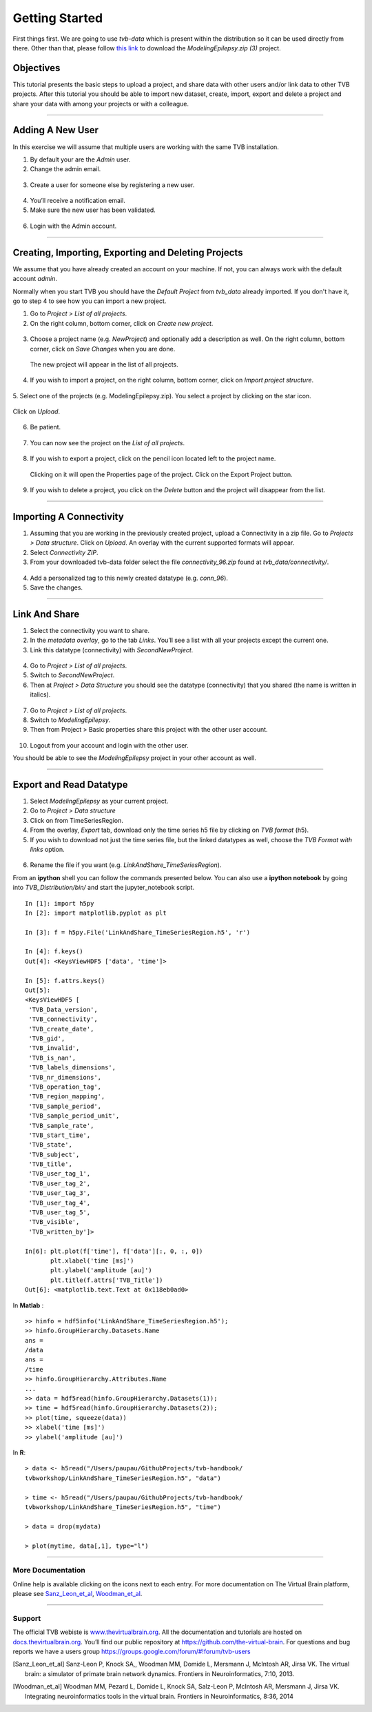 .. _tutorial_0_GettingStarted:

===============
Getting Started
===============

First things first. We are going to use *tvb-data* which is present within the distribution
so it can be used directly from there. Other than that, please follow `this link
<https://www.thevirtualbrain.org/tvb/zwei/client-area/public?_ga=2.222814555.1504534223.1522695590-1355432300.1522695590#>`_ to download the *ModelingEpilepsy.zip (3)* project.

Objectives
----------

This tutorial presents the basic steps to upload a project, and share data with
other users and/or link data to other TVB projects.  After this tutorial you
should be able to import new dataset, create, import, export and delete a project and
share your data with among your projects or with a colleague.

------------------------

Adding A New User
---------------------------

In this exercise we will assume that multiple users are working with the
same TVB installation.


1. By default your are the *Admin* user.

2. Change the admin email.

.. figure:: figures/Users_ChangeAdminEmail.png
   :scale: 30%


3. Create a user for someone else by registering a new user.

.. figure:: figures/Users_AddNewUser.png
   :scale: 30%

4. You’ll receive a notification email.

5. Make sure the new user has been validated.

.. figure:: figures/Users_ValidateNewUser.png
   :scale: 40%

6. Login with the Admin account.

--------------------------------------------

Creating, Importing, Exporting and Deleting Projects
---------------------------------------------------------

We assume that you have already created an account on your machine. If not, you
can always work with the default account *admin*.

Normally when you start TVB you should have the *Default Project* from *tvb_data* already imported.
If you don't have it, go to step 4 to see how you can import a new project.

1. Go to *Project > List of all projects*.

2. On the right column, bottom corner, click on *Create new project*.

.. figure:: figures/Projects_ListOfAllProjects1.png
   :alt: Click on Save Changes
   :scale: 30%

3. Choose a project name (e.g. *NewProject*) and optionally add a description as well.
   On the right column, bottom corner, click on *Save Changes* when you are done.

.. figure:: figures/Projects_CreatingProjects.png
   :alt: Click on Save Changes
   :scale: 30%

   The new project will appear in the list of all projects.

.. figure:: figures/Projects_ListOfAllProjects2.png
   :alt: See the newly created project
   :scale: 30%

4. If you wish to import a project, on the right column, bottom corner,
   click on *Import project structure*.

.. figure:: figures/Projects_Import.png
   :alt: Click on Import project structure
   :scale: 30%

5. Select one of the projects (e.g. ModelingEpilepsy.zip). You select a project by clicking
on the star icon.

.. figure:: figures/Projects_SelectCurrentProject.png
   :alt: Select Current Project
   :scale: 30%

Click on *Upload*.

.. figure:: figures/Projects_ImportOverlay.png
   :alt: Click on Select files
   :scale: 30%

6. Be patient.

.. figure:: figures/Projects_Wait.png
   :alt: Be patient, it will take a few minutes.
   :scale: 30%

7. You can now see the project on the *List of all projects*.

.. figure:: figures/Projects_Done.png
   :alt: The imported project can be seen in the list of all projects.
   :scale: 30%

8. If you wish to export a project, click on the pencil icon located left to the project name.

.. figure:: figures/Projects_PencilIcon.png
   :alt: Pencil Icon
   :scale: 30%

   Clicking on it will open the Properties page of the project. Click on the Export Project button.

.. figure:: figures/Projects_PropertiesPage.png
   :alt: Project Properties page
   :scale: 30%

9. If you wish to delete a project, you click on the *Delete* button and the project
   will disappear from the list.

------------------------

Importing A Connectivity
------------------------

1. Assuming that you are working in the previously created project, upload a Connectivity in
   a zip file. Go to *Projects > Data structure*. Click on *Upload*. An
   overlay with the current supported formats will appear. 

2. Select *Connectivity ZIP*.

3. From your downloaded tvb-data folder select the file *connectivity_96.zip* found at *tvb_data/connectivity/*.

.. figure:: figures/ImportConnectivity_Uploaders.png
   :alt: Supported data formats.
   :scale: 30%

4. Add a personalized tag to this newly created datatype (e.g.
   *conn\_96*).

5. Save the changes.

.. figure:: figures/ImportConnectivity_TagDatatype.png
   :alt: Add a personalized tag.
   :scale: 50%

------------------------

Link And Share
---------------

1. Select the connectivity you want to share.

2. In the *metadata overlay*, go to the tab *Links*. You’ll see a list with all
   your projects except the current one.

3. Link this datatype (connectivity) with *SecondNewProject*.

.. figure:: figures/LinkAndShare_LinksTab.png
   :alt: Links tab.
   :scale: 30%

4. Go to *Project > List of all projects*.

5. Switch to *SecondNewProject*.

6. Then at *Project > Data Structure* you should see
   the datatype (connectivity) that you shared (the name is written in italics).

.. figure:: figures/LinkAndShare_LinkedDatatype.png
   :alt: You can see the datatype that you shared from NewProject.
   :scale: 60%

7. Go to *Project > List of all projects*.

8. Switch to *ModelingEpilepsy*.

9. Then from Project > Basic properties share this project with the other user account.

.. figure:: figures/LinkAndShare_LinkedProject.png
   :alt: Click on the checkbox next to the user you want to share the project with
   :scale: 30%

10. Logout from your account and login with the other user.

You should be able to see the *ModelingEpilepsy* project in your other account as well.


------------------------

Export and Read Datatype
---------------

1. Select *ModelingEpilepsy* as your current project.

2. Go to *Project > Data structure*

3. Click on |node_tr| from TimeSeriesRegion.

4. From the overlay, *Export* tab, download only the time series h5 file by clicking on *TVB format* (h5).

5. If you wish to download not just the time series file, but the linked datatypes as well,
   choose the *TVB Format with links* option.

.. figure:: figures/ExportDatatype.png
   :alt: Export with or without links
   :scale: 30%

6. Rename the file if you want (e.g. *LinkAndShare\_TimeSeriesRegion*).

From an **ipython** shell you can follow the commands presented below. 
You can also use a **ipython notebook** by going into *TVB_Distribution/bin/* and 
start the jupyter_notebook script.


::

    In [1]: import h5py
    In [2]: import matplotlib.pyplot as plt

    In [3]: f = h5py.File('LinkAndShare_TimeSeriesRegion.h5', 'r')

    In [4]: f.keys()
    Out[4]: <KeysViewHDF5 ['data', 'time']>

    In [5]: f.attrs.keys()
    Out[5]: 
    <KeysViewHDF5 [
     'TVB_Data_version',
     'TVB_connectivity',
     'TVB_create_date',
     'TVB_gid',
     'TVB_invalid',
     'TVB_is_nan',
     'TVB_labels_dimensions',
     'TVB_nr_dimensions',
     'TVB_operation_tag',
     'TVB_region_mapping',
     'TVB_sample_period',
     'TVB_sample_period_unit',
     'TVB_sample_rate',
     'TVB_start_time',
     'TVB_state',
     'TVB_subject',
     'TVB_title',
     'TVB_user_tag_1',
     'TVB_user_tag_2',
     'TVB_user_tag_3',
     'TVB_user_tag_4',
     'TVB_user_tag_5',
     'TVB_visible',
     'TVB_written_by']>

    In[6]: plt.plot(f['time'], f['data'][:, 0, :, 0])
           plt.xlabel('time [ms]')
           plt.ylabel('amplitude [au]')
           plt.title(f.attrs['TVB_Title'])
    Out[6]: <matplotlib.text.Text at 0x118eb0ad0>

.. figure:: figures/LinkAndShare_IpythonTimeSeriesRegion.png
   :scale: 40%

In **Matlab** :

::

    >> hinfo = hdf5info('LinkAndShare_TimeSeriesRegion.h5');
    >> hinfo.GroupHierarchy.Datasets.Name
    ans =
    /data
    ans =
    /time
    >> hinfo.GroupHierarchy.Attributes.Name
    ...
    >> data = hdf5read(hinfo.GroupHierarchy.Datasets(1));
    >> time = hdf5read(hinfo.GroupHierarchy.Datasets(2));
    >> plot(time, squeeze(data))
    >> xlabel('time [ms]')  
    >> ylabel('amplitude [au]')

.. figure:: figures/LinkAndShare_MatlabTimeSeriesRegion.png
   :scale: 60%


In **R**:


::

    > data <- h5read("/Users/paupau/GithubProjects/tvb-handbook/
    tvbworkshop/LinkAndShare_TimeSeriesRegion.h5", "data")

    > time <- h5read("/Users/paupau/GithubProjects/tvb-handbook/
    tvbworkshop/LinkAndShare_TimeSeriesRegion.h5", "time")

    > data = drop(mydata)

    > plot(mytime, data[,1], type="l")

.. figure:: figures/LinkAndShare_RTimeSeriesRegion.png
   :scale: 30%


------------------------

More Documentation
==================

Online help is available clicking on the |image| icons next to each
entry. For more documentation on The Virtual Brain platform, please see
Sanz_Leon_et_al_, Woodman_et_al_.

------------------------

Support
=======

The official TVB webiste is
`www.thevirtualbrain.org <http://www.thevirtualbrain.org>`__. All the
documentation and tutorials are hosted on
`docs.thevirtualbrain.org <http://docs.thevirtualbrain.org>`__. You’ll
find our public repository at https://github.com/the-virtual-brain. For
questions and bug reports we have a users group
https://groups.google.com/forum/#!forum/tvb-users

.. |node_tr| image:: figures/nodeTimeSeriesRegion.png
            :scale: 40%

.. |image| image:: figures/butt_green_help.png
           :scale: 40%

.. [Sanz_Leon_et_al] Sanz-Leon P, Knock SA,, Woodman MM, Domide L, Mersmann J, McIntosh AR, Jirsa VK. The virtual brain: a simulator of primate brain network dynamics. Frontiers in Neuroinformatics, 7:10, 2013.

.. [Woodman_et_al] Woodman MM, Pezard L, Domide L, Knock SA, Salz-Leon P, McIntosh AR, Mersmann J, Jirsa VK. Integrating neuroinformatics tools in the virtual brain. Frontiers in Neuroinformatics, 8:36, 2014
